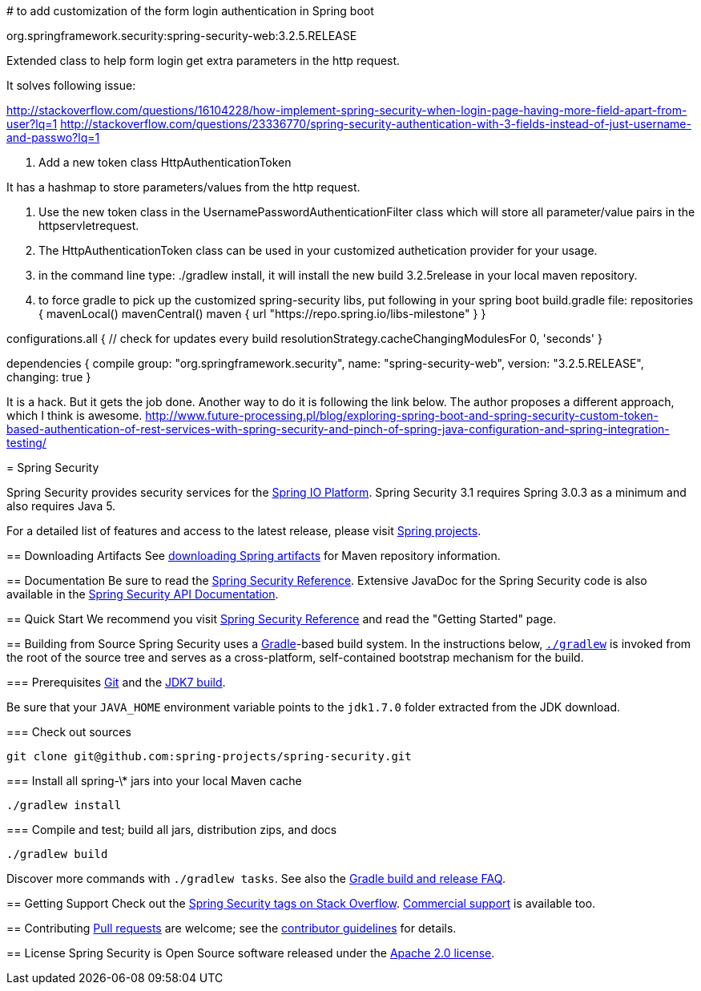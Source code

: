 =====================================
# to add customization of the form login authentication in Spring boot

org.springframework.security:spring-security-web:3.2.5.RELEASE

Extended class to help form login get extra parameters in the http
request. 

It solves following issue:

http://stackoverflow.com/questions/16104228/how-implement-spring-security-when-login-page-having-more-field-apart-from-user?lq=1
http://stackoverflow.com/questions/23336770/spring-security-authentication-with-3-fields-instead-of-just-username-and-passwo?lq=1

1. Add a new token class HttpAuthenticationToken

It has a hashmap to store parameters/values from the http request. 

2. Use the new token class in the UsernamePasswordAuthenticationFilter class which will store all parameter/value pairs in the 
httpservletrequest.

3. The HttpAuthenticationToken class can be used in your customized authetication provider for your usage.

4. in the command line type: ./gradlew install, it will install the new build 3.2.5release in your local maven repository.

5. to force gradle to pick up the customized spring-security libs, put following in your spring boot build.gradle file:
repositories {
    mavenLocal()
	mavenCentral()
	maven { url "https://repo.spring.io/libs-milestone" }
}


configurations.all {
    // check for updates every build
    resolutionStrategy.cacheChangingModulesFor 0, 'seconds'
}

dependencies {
    compile group: "org.springframework.security", name: "spring-security-web", version: "3.2.5.RELEASE", changing: true
}


It is a hack. But it gets the job done.
Another way to do it is following the link below. The author proposes a different approach, which I think is awesome.
http://www.future-processing.pl/blog/exploring-spring-boot-and-spring-security-custom-token-based-authentication-of-rest-services-with-spring-security-and-pinch-of-spring-java-configuration-and-spring-integration-testing/

==============================================


= Spring Security

Spring Security provides security services for the http://docs.spring.io[Spring IO Platform]. Spring Security 3.1 requires Spring 3.0.3 as
a minimum and also requires Java 5.

For a detailed list of features and access to the latest release, please visit http://spring.io/projects[Spring projects].

== Downloading Artifacts
See https://github.com/spring-projects/spring-framework/wiki/Downloading-Spring-artifacts[downloading Spring artifacts] for Maven repository information.

== Documentation
Be sure to read the http://docs.spring.io/spring-security/site/docs/current/reference/htmlsingle/[Spring Security Reference].
Extensive JavaDoc for the Spring Security code is also available in the http://docs.spring.io/spring-security/site/docs/current/apidocs/[Spring Security API Documentation].

== Quick Start
We recommend you visit http://docs.spring.io/spring-security/site/docs/current/reference/htmlsingle/[Spring Security Reference] and read the "Getting Started" page.

== Building from Source
Spring Security uses a http://gradle.org[Gradle]-based build system.
In the instructions below, http://vimeo.com/34436402[`./gradlew`] is invoked from the root of the source tree and serves as
a cross-platform, self-contained bootstrap mechanism for the build.

=== Prerequisites
http://help.github.com/set-up-git-redirect[Git] and the http://www.oracle.com/technetwork/java/javase/downloads[JDK7 build].

Be sure that your `JAVA_HOME` environment variable points to the `jdk1.7.0` folder extracted from the JDK download.

=== Check out sources
[indent=0]
----
git clone git@github.com:spring-projects/spring-security.git
----

=== Install all spring-\* jars into your local Maven cache
[indent=0]
----
./gradlew install
----

=== Compile and test; build all jars, distribution zips, and docs
[indent=0]
----
./gradlew build
----

Discover more commands with `./gradlew tasks`.
See also the https://github.com/spring-projects/spring-framework/wiki/Gradle-build-and-release-FAQ[Gradle build and release FAQ].

== Getting Support
Check out the http://stackoverflow.com/questions/tagged/spring-security[Spring Security tags on Stack Overflow].
http://spring.io/services[Commercial support] is available too.

== Contributing
http://help.github.com/send-pull-requests[Pull requests] are welcome; see the https://github.com/spring-projects/spring-security/blob/master/CONTRIBUTING.md[contributor guidelines] for details.

== License
Spring Security is Open Source software released under the
http://www.apache.org/licenses/LICENSE-2.0.html[Apache 2.0 license].
